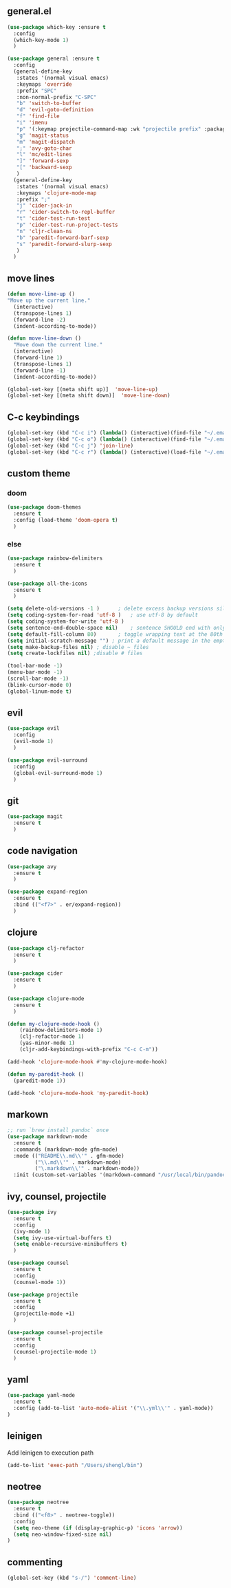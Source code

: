 ** general.el
#+BEGIN_SRC emacs-lisp
(use-package which-key :ensure t
  :config
  (which-key-mode 1)
  )

(use-package general :ensure t
  :config
  (general-define-key
   :states '(normal visual emacs)
   :keymaps 'override
   :prefix "SPC"
   :non-normal-prefix "C-SPC"
   "b" 'switch-to-buffer
   "d" 'evil-goto-definition
   "f" 'find-file
   "i" 'imenu
   "p" '(:keymap projectile-command-map :wk "projectile prefix" :package projectile)
   "g" 'magit-status
   "m" 'magit-dispatch
   ";" 'avy-goto-char
   "l" 'mc/edit-lines
   "]" 'forward-sexp
   "[" 'backward-sexp
   )
  (general-define-key
   :states '(normal visual emacs)
   :keymaps 'clojure-mode-map
   :prefix ";"
   "j" 'cider-jack-in
   "r" 'cider-switch-to-repl-buffer
   "t" 'cider-test-run-test
   "p" 'cider-test-run-project-tests
   "n" 'cljr-clean-ns
   "b" 'paredit-forward-barf-sexp
   "s" 'paredit-forward-slurp-sexp
   )
  )
#+END_SRC

** move lines
#+BEGIN_SRC emacs-lisp
(defun move-line-up ()
"Move up the current line."
  (interactive)
  (transpose-lines 1)
  (forward-line -2)
  (indent-according-to-mode))

(defun move-line-down ()
  "Move down the current line."
  (interactive)
  (forward-line 1)
  (transpose-lines 1)
  (forward-line -1)
  (indent-according-to-mode))

(global-set-key [(meta shift up)]  'move-line-up)
(global-set-key [(meta shift down)]  'move-line-down)
#+END_SRC

** C-c keybindings
#+BEGIN_SRC emacs-lisp
(global-set-key (kbd "C-c i") (lambda() (interactive)(find-file "~/.emacs.d/init.el")))
(global-set-key (kbd "C-c o") (lambda() (interactive)(find-file "~/.emacs.d/config.org")))
(global-set-key (kbd "C-c j") 'join-line)
(global-set-key (kbd "C-c r") (lambda() (interactive)(load-file "~/.emacs.d/init.el")))
#+END_SRC

** custom theme
*** doom
#+BEGIN_SRC emacs-lisp
(use-package doom-themes
  :ensure t
  :config (load-theme 'doom-opera t)
  )
#+END_SRC

*** else
#+BEGIN_SRC emacs-lisp
(use-package rainbow-delimiters
  :ensure t
  )

(use-package all-the-icons
  :ensure t
  )

(setq delete-old-versions -1 )		; delete excess backup versions silently
(setq coding-system-for-read 'utf-8 )	; use utf-8 by default
(setq coding-system-for-write 'utf-8 )
(setq sentence-end-double-space nil)	; sentence SHOULD end with only a point.
(setq default-fill-column 80)		; toggle wrapping text at the 80th character
(setq initial-scratch-message "") ; print a default message in the empty scratch buffer opened at startup
(setq make-backup-files nil) ; disable ~ files
(setq create-lockfiles nil) ;disable # files

(tool-bar-mode -1)
(menu-bar-mode -1)
(scroll-bar-mode -1)
(blink-cursor-mode 0)
(global-linum-mode t)
#+END_SRC

** evil
#+BEGIN_SRC emacs-lisp
(use-package evil
  :config
  (evil-mode 1)
  )

(use-package evil-surround
  :config
  (global-evil-surround-mode 1)
  )
#+END_SRC

** git
#+BEGIN_SRC emacs-lisp
(use-package magit 
  :ensure t
  )
#+END_SRC

** code navigation
#+BEGIN_SRC emacs-lisp
(use-package avy 
  :ensure t
  )

(use-package expand-region
  :ensure t
  :bind (("<f7>" . er/expand-region))
  )
#+END_SRC

** clojure
#+BEGIN_SRC emacs-lisp
(use-package clj-refactor
  :ensure t
  )

(use-package cider
  :ensure t
  )

(use-package clojure-mode
  :ensure t
  )

(defun my-clojure-mode-hook ()
    (rainbow-delimiters-mode 1)
    (clj-refactor-mode 1)
    (yas-minor-mode 1) 
    (cljr-add-keybindings-with-prefix "C-c C-m"))

(add-hook 'clojure-mode-hook #'my-clojure-mode-hook)

(defun my-paredit-hook ()
  (paredit-mode 1))

(add-hook 'clojure-mode-hook 'my-paredit-hook)
#+END_SRC

** markown
#+BEGIN_SRC emacs-lisp
;; run `brew install pandoc` once
(use-package markdown-mode
  :ensure t
  :commands (markdown-mode gfm-mode)
  :mode (("README\\.md\\'" . gfm-mode)
         ("\\.md\\'" . markdown-mode)
         ("\.markdown\\'" . markdown-mode))
  :init (custom-set-variables '(markdown-command "/usr/local/bin/pandoc")))
#+END_SRC

** ivy, counsel, projectile
#+BEGIN_SRC emacs-lisp
(use-package ivy
  :ensure t
  :config
  (ivy-mode 1)
  (setq ivy-use-virtual-buffers t)
  (setq enable-recursive-minibuffers t)
  )

(use-package counsel
  :ensure t
  :config
  (counsel-mode 1))

(use-package projectile
  :ensure t
  :config 
  (projectile-mode +1)
  )

(use-package counsel-projectile
  :ensure t
  :config
  (counsel-projectile-mode 1)
  )

#+END_SRC

** yaml
#+BEGIN_SRC emacs-lisp
(use-package yaml-mode
  :ensure t
  :config (add-to-list 'auto-mode-alist '("\\.yml\\'" . yaml-mode))
)
#+END_SRC

** leinigen
Add leinigen to execution path
#+BEGIN_SRC emacs-lisp
(add-to-list 'exec-path "/Users/shengl/bin")
#+END_SRC

** neotree
#+BEGIN_SRC emacs-lisp
(use-package neotree 
  :ensure t
  :bind (("<f8>" . neotree-toggle))
  :config
  (setq neo-theme (if (display-graphic-p) 'icons 'arrow))
  (setq neo-window-fixed-size nil)
)
#+END_SRC

** commenting
#+BEGIN_SRC emacs-lisp
(global-set-key (kbd "s-/") 'comment-line)
#+END_SRC

